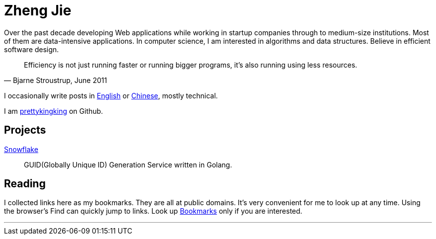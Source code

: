 = Zheng Jie
:page-description: Zheng Jie
:page-layout: home

Over the past decade developing Web applications while working in startup companies
through to medium-size institutions. Most of them are data-intensive applications.
In computer science, I am interested in algorithms and data structures.
Believe in efficient software design.

[quote, "Bjarne Stroustrup, June 2011"]
Efficiency is not just running faster or running bigger programs,
it’s also running using less resources.

I occasionally write posts in link:/archive/en[English]
or link:/archive/zh[Chinese], mostly technical.

I am https://github.com/prettykingking[prettykingking] on Github.


== Projects

https://github.com/prettykingking/snowflake[Snowflake]:: GUID(Globally Unique ID)
Generation Service written in Golang.


== Reading

I collected links here as my bookmarks. They are all at public domains.
It's very convenient for me to look up at any time.
Using the browser's Find +++<i class="bi bi-search"></i>+++
can quickly jump to links. Look up link:/bookmarks[Bookmarks] only if you are
interested.

'''
